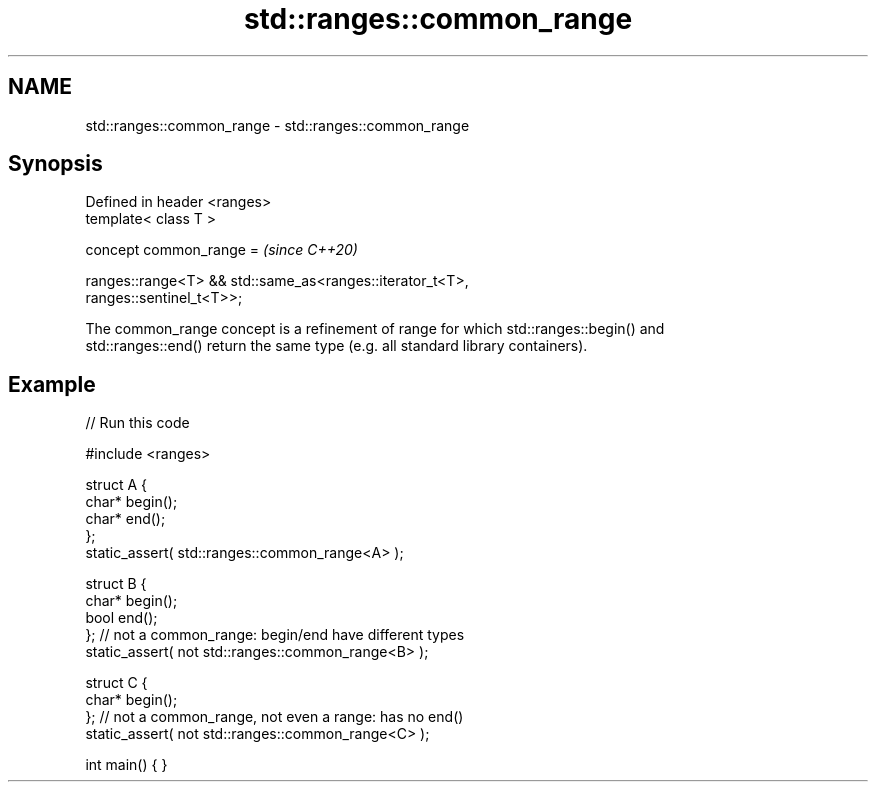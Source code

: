 .TH std::ranges::common_range 3 "2022.07.31" "http://cppreference.com" "C++ Standard Libary"
.SH NAME
std::ranges::common_range \- std::ranges::common_range

.SH Synopsis
   Defined in header <ranges>
   template< class T >

   concept common_range =                                                 \fI(since C++20)\fP

   ranges::range<T> && std::same_as<ranges::iterator_t<T>,
   ranges::sentinel_t<T>>;

   The common_range concept is a refinement of range for which std::ranges::begin() and
   std::ranges::end() return the same type (e.g. all standard library containers).

.SH Example


// Run this code

 #include <ranges>

 struct A {
     char* begin();
     char* end();
 };
 static_assert( std::ranges::common_range<A> );

 struct B {
     char* begin();
     bool end();
 };  // not a common_range: begin/end have different types
 static_assert( not std::ranges::common_range<B> );

 struct C {
     char* begin();
 };  // not a common_range, not even a range: has no end()
 static_assert( not std::ranges::common_range<C> );

 int main() { }
